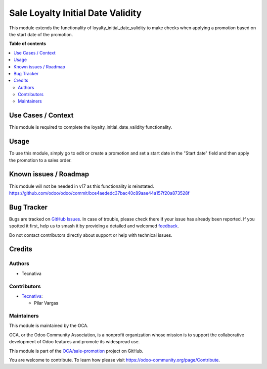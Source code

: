 ==================================
Sale Loyalty Initial Date Validity
==================================

.. 
   !!!!!!!!!!!!!!!!!!!!!!!!!!!!!!!!!!!!!!!!!!!!!!!!!!!!
   !! This file is generated by oca-gen-addon-readme !!
   !! changes will be overwritten.                   !!
   !!!!!!!!!!!!!!!!!!!!!!!!!!!!!!!!!!!!!!!!!!!!!!!!!!!!
   !! source digest: sha256:9ab6b41c91bdc41b804a9fa08f38755ac26e7e2499475c8606474b088a066e07
   !!!!!!!!!!!!!!!!!!!!!!!!!!!!!!!!!!!!!!!!!!!!!!!!!!!!

.. |badge1| image:: https://img.shields.io/badge/maturity-Production%2FStable-green.png
    :target: https://odoo-community.org/page/development-status
    :alt: Production/Stable
.. |badge2| image:: https://img.shields.io/badge/licence-AGPL--3-blue.png
    :target: http://www.gnu.org/licenses/agpl-3.0-standalone.html
    :alt: License: AGPL-3
.. |badge3| image:: https://img.shields.io/badge/github-OCA%2Fsale--promotion-lightgray.png?logo=github
    :target: https://github.com/OCA/sale-promotion/tree/16.0/sale_loyalty_initial_date_validity
    :alt: OCA/sale-promotion
.. |badge4| image:: https://img.shields.io/badge/weblate-Translate%20me-F47D42.png
    :target: https://translation.odoo-community.org/projects/sale-promotion-16-0/sale-promotion-16-0-sale_loyalty_initial_date_validity
    :alt: Translate me on Weblate
.. |badge5| image:: https://img.shields.io/badge/runboat-Try%20me-875A7B.png
    :target: https://runboat.odoo-community.org/builds?repo=OCA/sale-promotion&target_branch=16.0
    :alt: Try me on Runboat

|badge1| |badge2| |badge3| |badge4| |badge5|

This module extends the functionality of loyalty_initial_date_validity to make checks
when applying a promotion based on the start date of the promotion.

**Table of contents**

.. contents::
   :local:

Use Cases / Context
===================

This module is required to complete the loyalty_initial_date_validity functionality.

Usage
=====

To use this module, simply go to edit or create a promotion and set a start date in the
"Start date" field and then apply the promotion to a sales order.

Known issues / Roadmap
======================

This module will not be needed in v17 as this functionality is reinstated.
https://github.com/odoo/odoo/commit/bce4aededc37bac40c89aae44a157f20a873528f

Bug Tracker
===========

Bugs are tracked on `GitHub Issues <https://github.com/OCA/sale-promotion/issues>`_.
In case of trouble, please check there if your issue has already been reported.
If you spotted it first, help us to smash it by providing a detailed and welcomed
`feedback <https://github.com/OCA/sale-promotion/issues/new?body=module:%20sale_loyalty_initial_date_validity%0Aversion:%2016.0%0A%0A**Steps%20to%20reproduce**%0A-%20...%0A%0A**Current%20behavior**%0A%0A**Expected%20behavior**>`_.

Do not contact contributors directly about support or help with technical issues.

Credits
=======

Authors
~~~~~~~

* Tecnativa

Contributors
~~~~~~~~~~~~

* `Tecnativa <https://www.tecnativa.com>`_:

  * Pilar Vargas

Maintainers
~~~~~~~~~~~

This module is maintained by the OCA.

.. image:: https://odoo-community.org/logo.png
   :alt: Odoo Community Association
   :target: https://odoo-community.org

OCA, or the Odoo Community Association, is a nonprofit organization whose
mission is to support the collaborative development of Odoo features and
promote its widespread use.

This module is part of the `OCA/sale-promotion <https://github.com/OCA/sale-promotion/tree/16.0/sale_loyalty_initial_date_validity>`_ project on GitHub.

You are welcome to contribute. To learn how please visit https://odoo-community.org/page/Contribute.
